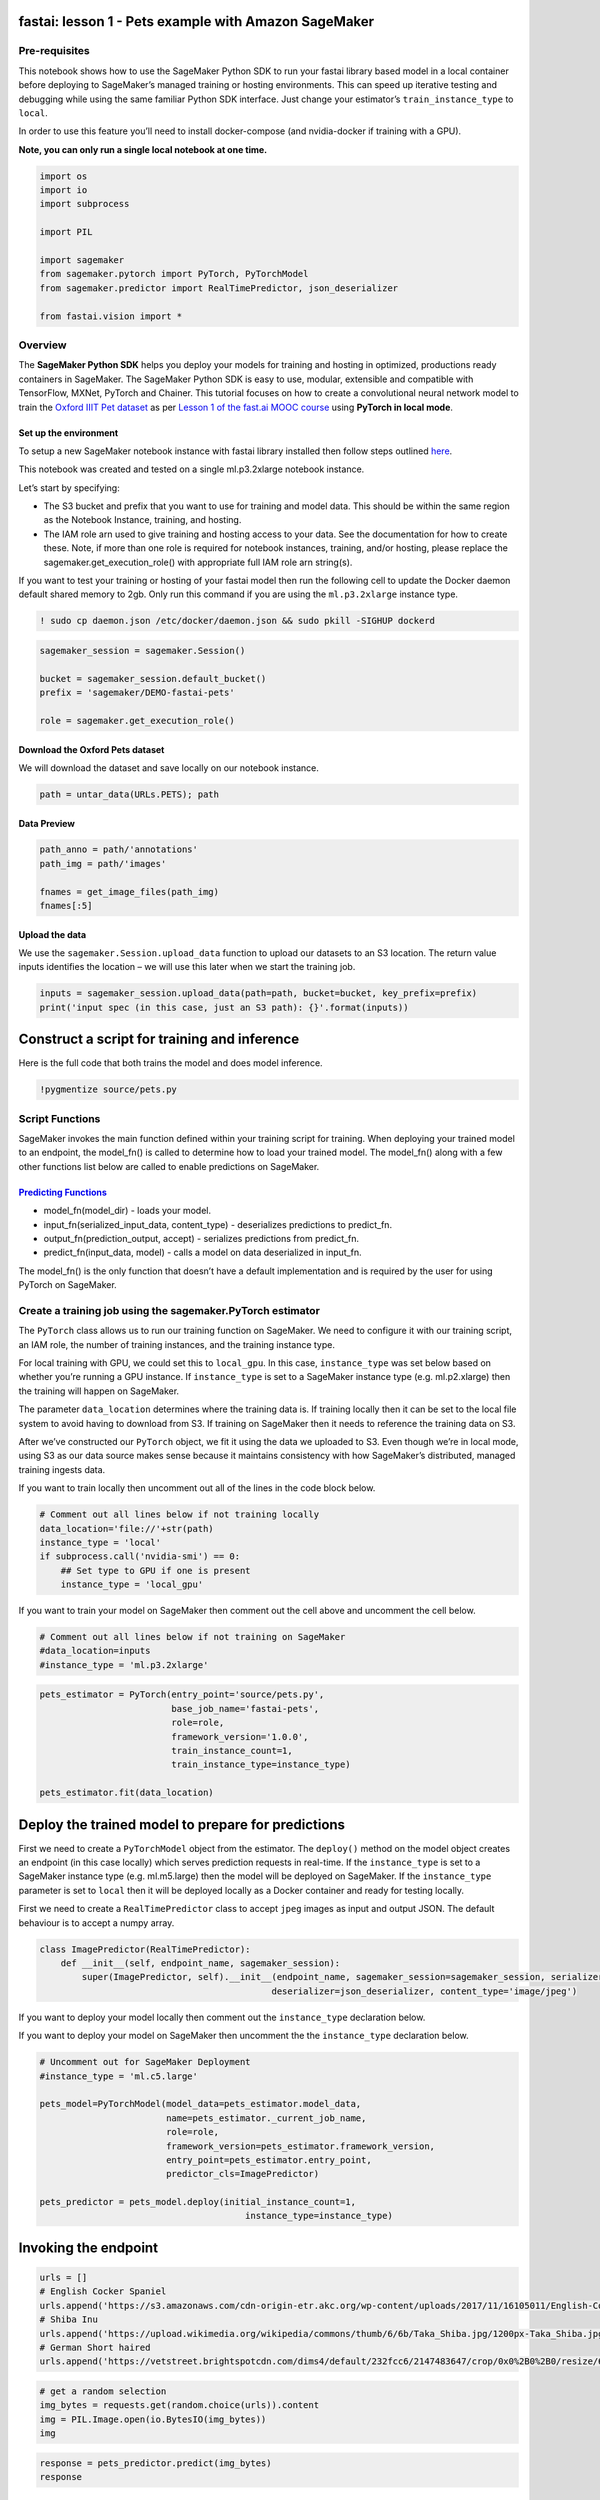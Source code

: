 fastai: lesson 1 - Pets example with Amazon SageMaker
=====================================================

Pre-requisites
--------------

This notebook shows how to use the SageMaker Python SDK to run your
fastai library based model in a local container before deploying to
SageMaker’s managed training or hosting environments. This can speed up
iterative testing and debugging while using the same familiar Python SDK
interface. Just change your estimator’s ``train_instance_type`` to
``local``.

In order to use this feature you’ll need to install docker-compose (and
nvidia-docker if training with a GPU).

**Note, you can only run a single local notebook at one time.**

.. code:: ipython3

    import os
    import io
    import subprocess
    
    import PIL
    
    import sagemaker
    from sagemaker.pytorch import PyTorch, PyTorchModel
    from sagemaker.predictor import RealTimePredictor, json_deserializer
    
    from fastai.vision import *

Overview
--------

The **SageMaker Python SDK** helps you deploy your models for training
and hosting in optimized, productions ready containers in SageMaker. The
SageMaker Python SDK is easy to use, modular, extensible and compatible
with TensorFlow, MXNet, PyTorch and Chainer. This tutorial focuses on
how to create a convolutional neural network model to train the `Oxford
IIIT Pet dataset <http://www.robots.ox.ac.uk/~vgg/data/pets/>`__ as per
`Lesson 1 of the fast.ai MOOC
course <https://course.fast.ai/videos/?lesson=1>`__ using **PyTorch in
local mode**.

Set up the environment
~~~~~~~~~~~~~~~~~~~~~~

To setup a new SageMaker notebook instance with fastai library installed
then follow steps outlined
`here <https://course.fast.ai/start_sagemaker.html>`__.

This notebook was created and tested on a single ml.p3.2xlarge notebook
instance.

Let’s start by specifying:

-  The S3 bucket and prefix that you want to use for training and model
   data. This should be within the same region as the Notebook Instance,
   training, and hosting.
-  The IAM role arn used to give training and hosting access to your
   data. See the documentation for how to create these. Note, if more
   than one role is required for notebook instances, training, and/or
   hosting, please replace the sagemaker.get_execution_role() with
   appropriate full IAM role arn string(s).

If you want to test your training or hosting of your fastai model then
run the following cell to update the Docker daemon default shared memory
to 2gb. Only run this command if you are using the ``ml.p3.2xlarge``
instance type.

.. code:: ipython3

    ! sudo cp daemon.json /etc/docker/daemon.json && sudo pkill -SIGHUP dockerd

.. code:: ipython3

    sagemaker_session = sagemaker.Session()
    
    bucket = sagemaker_session.default_bucket()
    prefix = 'sagemaker/DEMO-fastai-pets'
    
    role = sagemaker.get_execution_role()

Download the Oxford Pets dataset
~~~~~~~~~~~~~~~~~~~~~~~~~~~~~~~~

We will download the dataset and save locally on our notebook instance.

.. code:: ipython3

    path = untar_data(URLs.PETS); path

Data Preview
~~~~~~~~~~~~

.. code:: ipython3

    path_anno = path/'annotations'
    path_img = path/'images'
    
    fnames = get_image_files(path_img)
    fnames[:5]

Upload the data
~~~~~~~~~~~~~~~

We use the ``sagemaker.Session.upload_data`` function to upload our
datasets to an S3 location. The return value inputs identifies the
location – we will use this later when we start the training job.

.. code:: ipython3

    inputs = sagemaker_session.upload_data(path=path, bucket=bucket, key_prefix=prefix)
    print('input spec (in this case, just an S3 path): {}'.format(inputs))

Construct a script for training and inference
=============================================

Here is the full code that both trains the model and does model
inference.

.. code:: ipython3

    !pygmentize source/pets.py

Script Functions
----------------

SageMaker invokes the main function defined within your training script
for training. When deploying your trained model to an endpoint, the
model_fn() is called to determine how to load your trained model. The
model_fn() along with a few other functions list below are called to
enable predictions on SageMaker.

`Predicting Functions <https://github.com/aws/sagemaker-pytorch-containers/blob/master/src/sagemaker_pytorch_container/serving.py>`__
~~~~~~~~~~~~~~~~~~~~~~~~~~~~~~~~~~~~~~~~~~~~~~~~~~~~~~~~~~~~~~~~~~~~~~~~~~~~~~~~~~~~~~~~~~~~~~~~~~~~~~~~~~~~~~~~~~~~~~~~~~~~~~~~~~~~~

-  model_fn(model_dir) - loads your model.
-  input_fn(serialized_input_data, content_type) - deserializes
   predictions to predict_fn.
-  output_fn(prediction_output, accept) - serializes predictions from
   predict_fn.
-  predict_fn(input_data, model) - calls a model on data deserialized in
   input_fn.

The model_fn() is the only function that doesn’t have a default
implementation and is required by the user for using PyTorch on
SageMaker.

Create a training job using the sagemaker.PyTorch estimator
-----------------------------------------------------------

The ``PyTorch`` class allows us to run our training function on
SageMaker. We need to configure it with our training script, an IAM
role, the number of training instances, and the training instance type.

For local training with GPU, we could set this to ``local_gpu``. In this
case, ``instance_type`` was set below based on whether you’re running a
GPU instance. If ``instance_type`` is set to a SageMaker instance type
(e.g. ml.p2.xlarge) then the training will happen on SageMaker.

The parameter ``data_location`` determines where the training data is.
If training locally then it can be set to the local file system to avoid
having to download from S3. If training on SageMaker then it needs to
reference the training data on S3.

After we’ve constructed our ``PyTorch`` object, we fit it using the data
we uploaded to S3. Even though we’re in local mode, using S3 as our data
source makes sense because it maintains consistency with how SageMaker’s
distributed, managed training ingests data.

If you want to train locally then uncomment out all of the lines in the
code block below.

.. code:: ipython3

    # Comment out all lines below if not training locally
    data_location='file://'+str(path)
    instance_type = 'local'
    if subprocess.call('nvidia-smi') == 0:
        ## Set type to GPU if one is present
        instance_type = 'local_gpu'

If you want to train your model on SageMaker then comment out the cell
above and uncomment the cell below.

.. code:: ipython3

    # Comment out all lines below if not training on SageMaker
    #data_location=inputs
    #instance_type = 'ml.p3.2xlarge'

.. code:: ipython3

    pets_estimator = PyTorch(entry_point='source/pets.py',
                             base_job_name='fastai-pets',
                             role=role,
                             framework_version='1.0.0',
                             train_instance_count=1,
                             train_instance_type=instance_type)
    
    pets_estimator.fit(data_location)

Deploy the trained model to prepare for predictions
===================================================

First we need to create a ``PyTorchModel`` object from the estimator.
The ``deploy()`` method on the model object creates an endpoint (in this
case locally) which serves prediction requests in real-time. If the
``instance_type`` is set to a SageMaker instance type (e.g. ml.m5.large)
then the model will be deployed on SageMaker. If the ``instance_type``
parameter is set to ``local`` then it will be deployed locally as a
Docker container and ready for testing locally.

First we need to create a ``RealTimePredictor`` class to accept ``jpeg``
images as input and output JSON. The default behaviour is to accept a
numpy array.

.. code:: ipython3

    class ImagePredictor(RealTimePredictor):
        def __init__(self, endpoint_name, sagemaker_session):
            super(ImagePredictor, self).__init__(endpoint_name, sagemaker_session=sagemaker_session, serializer=None, 
                                                deserializer=json_deserializer, content_type='image/jpeg')

If you want to deploy your model locally then comment out the
``instance_type`` declaration below.

If you want to deploy your model on SageMaker then uncomment the the
``instance_type`` declaration below.

.. code:: ipython3

    # Uncomment out for SageMaker Deployment
    #instance_type = 'ml.c5.large'
    
    pets_model=PyTorchModel(model_data=pets_estimator.model_data,
                            name=pets_estimator._current_job_name,
                            role=role,
                            framework_version=pets_estimator.framework_version,
                            entry_point=pets_estimator.entry_point,
                            predictor_cls=ImagePredictor)
    
    pets_predictor = pets_model.deploy(initial_instance_count=1,
                                           instance_type=instance_type)

Invoking the endpoint
=====================

.. code:: ipython3

    urls = []
    # English Cocker Spaniel
    urls.append('https://s3.amazonaws.com/cdn-origin-etr.akc.org/wp-content/uploads/2017/11/16105011/English-Cocker-Spaniel-Slide03.jpg')
    # Shiba Inu
    urls.append('https://upload.wikimedia.org/wikipedia/commons/thumb/6/6b/Taka_Shiba.jpg/1200px-Taka_Shiba.jpg')
    # German Short haired
    urls.append('https://vetstreet.brightspotcdn.com/dims4/default/232fcc6/2147483647/crop/0x0%2B0%2B0/resize/645x380/quality/90/?url=https%3A%2F%2Fvetstreet-brightspot.s3.amazonaws.com%2Fda%2Fa44590a0d211e0a2380050568d634f%2Ffile%2FGerman-Shorthair-Pointer-2-645mk062111.jpg')

.. code:: ipython3

    # get a random selection
    img_bytes = requests.get(random.choice(urls)).content
    img = PIL.Image.open(io.BytesIO(img_bytes))
    img

.. code:: ipython3

    response = pets_predictor.predict(img_bytes)
    response

Clean-up
========

Deleting the local endpoint when you’re finished is important since you
can only run one local endpoint at a time.

.. code:: ipython3

    pets_estimator.delete_endpoint()
